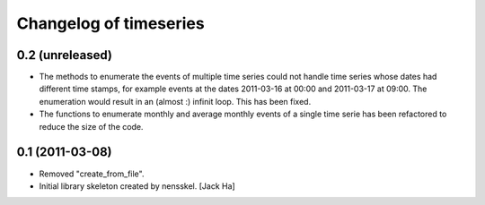Changelog of timeseries
===================================================


0.2 (unreleased)
----------------

- The methods to enumerate the events of multiple time series could not handle
  time series whose dates had different time stamps, for example events at the
  dates 2011-03-16 at 00:00 and 2011-03-17 at 09:00. The enumeration would
  result in an (almost :) infinit loop. This has been fixed.

- The functions to enumerate monthly and average monthly events of a single
  time serie has been refactored to reduce the size of the code.


0.1 (2011-03-08)
----------------

- Removed "create_from_file".

- Initial library skeleton created by nensskel.  [Jack Ha]
